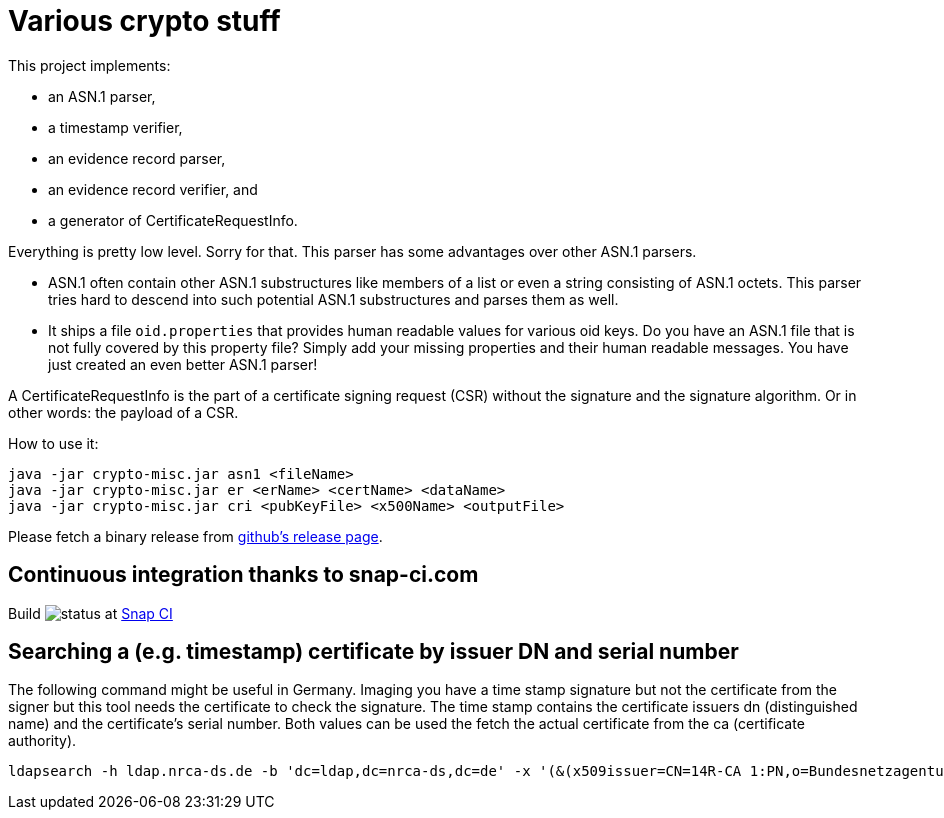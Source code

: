 = Various crypto stuff

This project implements:

* an ASN.1 parser,
* a timestamp verifier,
* an evidence record parser,
* an evidence record verifier, and
* a generator of CertificateRequestInfo.

Everything is pretty low level.
Sorry for that.
This parser has some advantages over other ASN.1 parsers.

- ASN.1 often contain other ASN.1 substructures like members of a list or even a string consisting of ASN.1 octets.
This parser tries hard to descend into such potential ASN.1 substructures and parses them as well.
- It ships a file `oid.properties` that provides human readable values for various oid keys. Do you have an ASN.1 file
that is not fully covered by this property file? Simply add your missing properties and their human readable messages.
You have just created an even better ASN.1 parser!

A CertificateRequestInfo is the part of a certificate signing request (CSR) without the signature and the signature algorithm.
Or in other words: the payload of a CSR.

How to use it:

[source]
----
java -jar crypto-misc.jar asn1 <fileName>
java -jar crypto-misc.jar er <erName> <certName> <dataName>
java -jar crypto-misc.jar cri <pubKeyFile> <x500Name> <outputFile>
----

Please fetch a binary release from link:https://github.com/torstenwerner/crypto-misc/releases[github's release page].

== Continuous integration thanks to snap-ci.com

Build image:https://snap-ci.com/torstenwerner/crypto-misc/branch/master/build_image[status]
at link:https://snap-ci.com/torstenwerner/crypto-misc/branch/master[Snap CI]

== Searching a (e.g. timestamp) certificate by issuer DN and serial number

The following command might be useful in Germany.
Imaging you have a time stamp signature but not the certificate from the signer but this tool needs the certificate
to check the signature.
The time stamp contains the certificate issuers dn (distinguished name) and the certificate's serial number.
Both values can be used the fetch the actual certificate from the ca (certificate authority).

[source]
----
ldapsearch -h ldap.nrca-ds.de -b 'dc=ldap,dc=nrca-ds,dc=de' -x '(&(x509issuer=CN=14R-CA 1:PN,o=Bundesnetzagentur,c=de)(x509serialNumber=960))'
----
